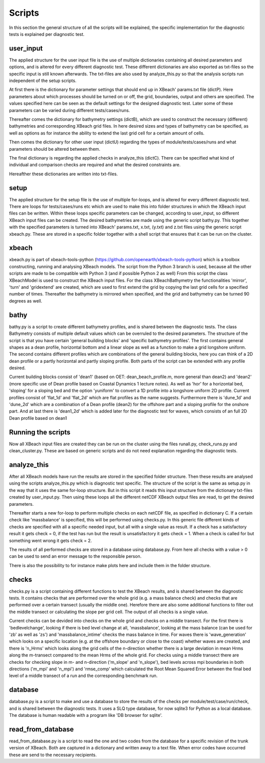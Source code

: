 Scripts
==========

In this section the general structure of all the scripts will be explained, the specific implementation for the diagnostic tests is explained per diagnostic test.

.. _fig-scripts-structure-overview:

.. figure:: images/Overview_scripts.png
   :width: 600px
   :align: center


user_input
----------

The applied structure for the user input file is the use of multiple dictionaries containing all desired parameters and options, and is altered for every different diagnostic test.
These different dictionaries are also exported as txt-files so the specific input is still known afterwards.
The txt-files are also used by analyze_this.py so that the analysis scripts run independent of the setup scripts.

At first there is the dictionary for parameter settings that should end up in XBeach' params.txt file (dictP).
Here parameters about which processes should be turned on or off, the grid, boundaries, output and others are specified.
The values specified here can be seen as the default settings for the designed diagnostic test.
Later some of these parameters can be varied during different tests/cases/runs.

Thereafter comes the dictionary for bathymetry settings (dictB), which are used to construct the necessary (different) bathymetries and corresponding XBeach grid files.
In here desired sizes and types of bathymetry can be specified, as well as options as for instance the ability to extend the last grid cell for a certain amount of cells.

Then comes the dictionary for other user input (dictU) regarding the types of module/tests/cases/runs and what parameters should be altered between them.

The final dictionary is regarding the applied checks in analyze_this (dictC).
There can be specified what kind of individual and comparison checks are required and what the desired constraints are.

Hereafther these dictionaries are written into txt-files.


setup
-----
The applied structure for the setup file is the use of multiple for-loops, and is altered for every different diagnostic test.
There are loops for tests/cases/runs etc which are used to make this into folder structures in which the XBeach input files can be written.
Within these loops specific parameters can be changed, according to user_input, so different XBeach input files can be created.
The desired bathymetries are made using the generic script bathy.py.
This together with the specified parameters is turned into XBeach' params.txt, x.txt, (y.txt) and z.txt files using the generic script xbeach.py.
These are stored in a specific folder together with a shell script that ensures that it can be run on the cluster.


xbeach
------
xbeach.py is part of xbeach-tools-python (https://github.com/openearth/xbeach-tools-python) which is a toolbox constructing, running and analysing XBeach models.
The script from the Python 3 branch is used, because all the other scripts are made to be compatible with Python 3 (and if possible Python 2 as well)
From this script the class XBeachModel is used to construct the XBeach input files.
For the class XBeachBathymetry the functionalities 'mirror', 'turn' and 'gridextend' are created, which are used to first extend the grid by copying the last grid cells for a specified number of times.
Thereafter the bathymetry is mirrored when specified, and the grid and bathymetry can be turned 90 degrees as well.


bathy
-----
bathy.py is a script to create different bathymetry profiles, and is shared between the diagnostic tests.
The class Bathymetry consists of multiple default values which can be overruled to the desired parameters.
The structure of the script is that you have certain 'general building blocks' and 'specific bathymetry profiles'.
The first contains general shapes as a dean profile, horizontal bottom and a linear slope as well as a function to make a grid longshore uniform.
The second contains different profiles which are combinations of the general building blocks, here you can think of a 2D dean profile or a partly horizontal and partly sloping profile.
Both parts of the script can be extended with any profile desired.

Current building blocks consist of 'dean1' (based on OET: dean_beach_profile.m, more general than dean2) and 'dean2' (more specific use of Dean profile based on Coastal Dynamics 1 lecture notes).
As well as 'hor' for a horizontal bed, 'sloping' for a sloping bed and the option 'yuniform' to convert a 1D profile into a longshore uniform 2D profile.
Current profiles consist of 'flat_1d' and 'flat_2d' which are flat profiles as the name suggests. 
Furthermore there is 'dune_1d' and 'dune_2d' which are a combination of a Dean profile (dean2) for the offshore part and a sloping profile for the onshore part.
And at last there is 'dean1_2d' which is added later for the diagnostic test for waves, which consists of an full 2D Dean profile based on dean1


Running the scripts
-------------------
Now all XBeach input files are created they can be run on the cluster using the files runall.py, check_runs.py and clean_cluster.py.
These are based on generic scripts and do not need explanation regarding the diagnostic tests.


analyze_this
------------
After all XBeach models have run the results are stored in the specified folder structure.
Then these results are analysed using the scripts analyze_this.py which is diagnostic test specific.
The structure of the script is the same as setup.py in the way that it uses the same for-loop structure.
But in this script it reads this input structure from the dictionary txt-files created by user_input.py.
Then using these loops all the different netCDF XBeach output files are read, to get the desired parameters.

Thereafter starts a new for-loop to perform multiple checks on each netCDF file, as specified in dictionary C.
If a certain check like 'massbalance' is specified, this will be performed using checks.py.
In this generic file different kinds of checks are specified with all a specific needed input, but all with a single value as result.
If a check has a satisfactory result it gets check = 0, if the test has run but the result is unsatisfactory it gets check = 1.
When a check is called for but something went wrong it gets check = 2.


The results of all performed checks are stored in a database using database.py.
From here all checks with a value > 0 can be used to send an error message to the responsible person.

There is also the possibility to for instance make plots here and include them in the folder structure.



checks
------
checks.py is a script containing different functions to test the XBeach results, and is shared between the diagnostic tests.
It contains checks that are performed over the whole grid (e.g. a mass balance check) and checks that are performed over a certain transect (usually the middle one).
Herefore there are also some additional functions to filter out the middle transect or calculating the slope per grid cell.
The output of all checks is a single value.

Current checks can be devided into checks on the whole grid and checks on a middle transect.
For the first there is 'bedlevelchange', looking if there is bed level change at all, 'massbalance', looking at the mass balance (can be used for 'zb' as well as 'zs') and 'massbalance_intime' checks the mass balance in time.
For waves there is 'wave_generation' which looks on a specific location (e.g. at the offshore boundary or close to the coast) whether waves are created, and there is 'n_Hrms' which looks along the grid cells of the n-direction whether there is a large deviation in mean Hrms along the m-transect compared to the mean Hrms of the whole grid.
For checks using a middle transect there are checks for checking slope in m- and n-direction ('m_slope' and 'n_slope'), bed levels across mpi boundaries in both directions ('m_mpi' and 'n_mpi') and 'rmse_comp' which calculated the Root Mean Squared Error between the final bed level of a middle transect of a run and the corresponding benchmark run.

database
--------
database.py is a script to make and use a database to store the results of the checks per module/test/case/run/check, and is shared between the diagnostic tests. 
It uses a SLQ type database, for now sqlite3 for Python as a local database.
The database is human readable with a program like 'DB browser for sqlite'. 


read_from_database
------------------
read_from_database.py is a script to read the one and two codes from the database for a specific revision of the trunk version of XBeach.
Both are captured in a dictionary and written away to a text file.
When error codes have occurred these are send to the necessary recipients.